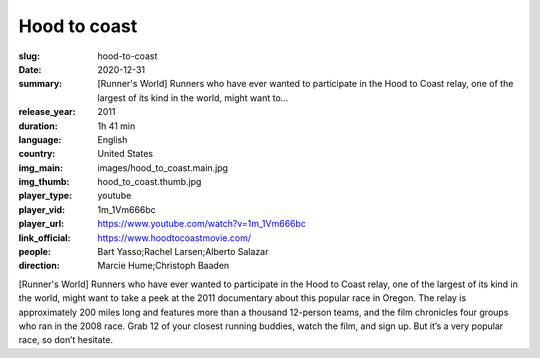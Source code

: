Hood to coast
#############

:slug: hood-to-coast
:date: 2020-12-31
:summary: [Runner's World] Runners who have ever wanted to participate in the Hood to Coast relay, one of the largest of its kind in the world, might want to...
:release_year: 2011
:duration: 1h 41 min
:language: English
:country: United States
:img_main: images/hood_to_coast.main.jpg
:img_thumb: hood_to_coast.thumb.jpg
:player_type: youtube
:player_vid: 1m_1Vm666bc
:player_url: https://www.youtube.com/watch?v=1m_1Vm666bc
:link_official: https://www.hoodtocoastmovie.com/
:people: Bart Yasso;Rachel Larsen;Alberto Salazar
:direction: Marcie Hume;Christoph Baaden

[Runner's World] Runners who have ever wanted to participate in the Hood to Coast relay, one of the largest of its kind in the world, might want to take a peek at the 2011 documentary about this popular race in Oregon. The relay is approximately 200 miles long and features more than a thousand 12-person teams, and the film chronicles four groups who ran in the 2008 race. Grab 12 of your closest running buddies, watch the film, and sign up. But it’s a very popular race, so don’t hesitate.
